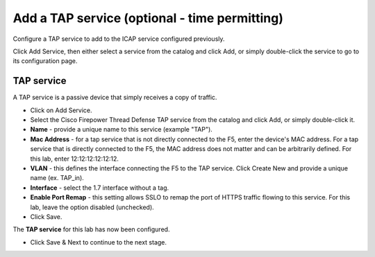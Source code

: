 .. role:: red
.. role:: bred

Add a TAP service (optional - time permitting)
=======================================================

.. image:: ../images/gc-path-3.png
   :align: center

Configure a TAP service to add to the ICAP service configured previously.

.. image:: ../images/module1-5.png

Click :red:`Add Service`, then either select a service from the catalog and
click :red:`Add`, or simply double-click the service to go
to its configuration page.


TAP service
~~~~~~~~~~~

A TAP service is a passive device that simply receives a copy of traffic.

-  Click on :red:`Add Service`.

-  Select the :red:`Cisco Firepower Thread Defense TAP`
   service from the catalog and click :red:`Add`, or simply double-click it.

-  **Name** - provide a unique name to this service (example ":red:`TAP`").

-  **Mac Address** - for a tap service that is not directly connected to the
   F5, enter the device's MAC address. For a tap service that is directly
   connected to the F5, the MAC address does not matter and can be
   arbitrarily defined. For this lab, enter :red:`12:12:12:12:12:12`.

-  **VLAN** - this defines the interface connecting the F5 to the TAP
   service. Click :red:`Create New` and provide a unique name (ex.
   :red:`TAP_in`).

-  **Interface** - select the :red:`1.7` interface without a tag.

-  **Enable Port Remap** - this setting allows SSLO to remap the port of
   HTTPS traffic flowing to this service. For this lab, leave the option
   :red:`disabled (unchecked)`.

- Click :red:`Save`.

The **TAP service** for this lab has now been configured.

- Click :red:`Save & Next` to continue to the next stage.

.. image:: ../images/module1-6.png

